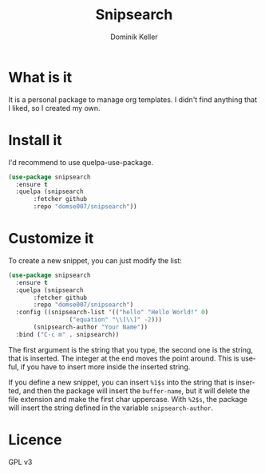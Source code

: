 #+TITLE: Snipsearch
#+AUTHOR: Dominik Keller
#+OPTIONS: toc:t date:nil title:t author:t num:t \:t
#+EXPORT_FILE_NAME:
#+LATEX_CLASS: article
#+LANGUAGE: de
#+LATEX_HEADER: \usepackage[AUTO]{babel}#+LATEX: \setlength\parindent{0pt}

* What is it
It is a personal package to manage org templates. I didn't find
anything that I liked, so I created my own.

* Install it
I'd recommend to use quelpa-use-package.

#+begin_src emacs-lisp
  (use-package snipsearch
    :ensure t
    :quelpa (snipsearch
	     :fetcher github
	     :repo "domse007/snipsearch"))
#+end_src

* Customize it
To create a new snippet, you can just modify the list:

#+begin_src emacs-lisp
  (use-package snipsearch
    :ensure t
    :quelpa (snipsearch
	     :fetcher github
	     :repo "domse007/snipsearch")
    :config ((snipsearch-list '(("hello" "Hello World!" 0)
			       ("equation" "\\[\\]" -2)))
	     (snipsearch-author "Your Name"))
    :bind ("C-c m" . snipsearch))
#+end_src

The first argument is the string that you type, the second one is the
string, that is inserted. The integer at the end moves the point
around. This is useful, if you have to insert more inside the inserted
string.

If you define a new snippet, you can insert =%1$s= into the string that
is inserted, and then the package will insert the =buffer-name=, but it
will delete the file extension and make the first char uppercase. With
=%2$s=, the package will insert the string defined in the variable
=snipsearch-author=.

* Licence
GPL v3
